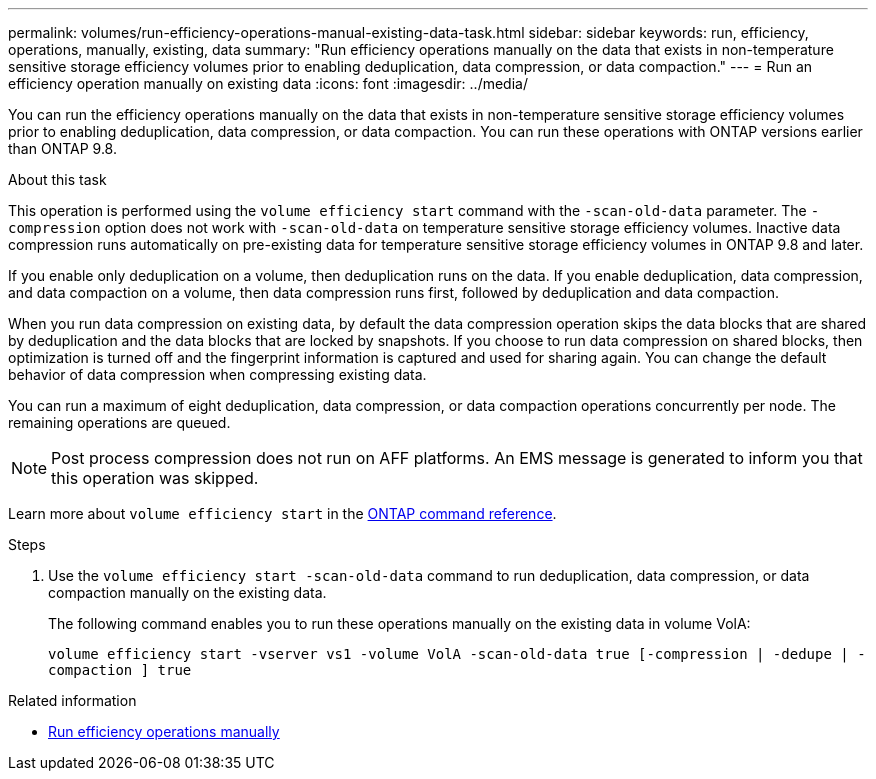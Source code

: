---
permalink: volumes/run-efficiency-operations-manual-existing-data-task.html
sidebar: sidebar
keywords: run, efficiency, operations, manually, existing, data
summary: "Run efficiency operations manually on the data that exists in non-temperature sensitive storage efficiency volumes prior to enabling deduplication, data compression, or data compaction."
---
= Run an efficiency operation manually on existing data
:icons: font
:imagesdir: ../media/

[.lead]
You can run the efficiency operations manually on the data that exists in non-temperature sensitive storage efficiency volumes prior to enabling deduplication, data compression, or data compaction. You can run these operations with ONTAP versions earlier than ONTAP 9.8.

.About this task

This operation is performed using the `volume efficiency start` command with the `-scan-old-data` parameter. The `-compression` option does not work with `-scan-old-data` on temperature sensitive storage efficiency volumes. Inactive data compression runs automatically on pre-existing data for temperature sensitive storage efficiency volumes in ONTAP 9.8 and later.

If you enable only deduplication on a volume, then deduplication runs on the data. If you enable deduplication, data compression, and data compaction on a volume, then data compression runs first, followed by deduplication and data compaction.

When you run data compression on existing data, by default the data compression operation skips the data blocks that are shared by deduplication and the data blocks that are locked by snapshots. If you choose to run data compression on shared blocks, then optimization is turned off and the fingerprint information is captured and used for sharing again. You can change the default behavior of data compression when compressing existing data.

You can run a maximum of eight deduplication, data compression, or data compaction operations concurrently per node. The remaining operations are queued.

[NOTE]
====
Post process compression does not run on AFF platforms. An EMS message is generated to inform you that this operation was skipped.
====

Learn more about `volume efficiency start` in the link:https://docs.netapp.com/us-en/ontap-cli/volume-efficiency-start.html[ONTAP command reference^].

.Steps

. Use the `volume efficiency start -scan-old-data` command to run deduplication, data compression, or data compaction manually on the existing data.
+
The following command enables you to run these operations manually on the existing data in volume VolA:
+
`volume efficiency start -vserver vs1 -volume VolA -scan-old-data true [-compression | -dedupe | -compaction ] true`

.Related information

* link:run-efficiency-operations-manual-task.html[Run efficiency operations manually]

// 2025 Mar 13, ONTAPDOC-2758
// DP - August 5 2024 - ONTAP-2121
//2202-3-17, issue 404
